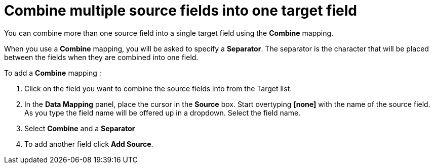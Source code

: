 [id=combine-multiple-source-fields-into-one-target-field]
= Combine multiple source fields into one target field

You can combine more than one source field into a single target field using the *Combine* mapping.

When you use a *Combine* mapping, you will be asked to specify a *Separator*. The separator is the character that will be placed between the fields when they are combined into one field.

To add a *Combine* mapping :

. Click on the field you want to combine the source fields into from the Target list. 

. In the *Data Mapping* panel, place the cursor in the *Source* box. Start overtyping *[none]* with the name of the source field. As you type the field name will be offered up in a dropdown. Select the field name.

. Select *Combine* and a *Separator* 

. To add another field click *Add Source*.
